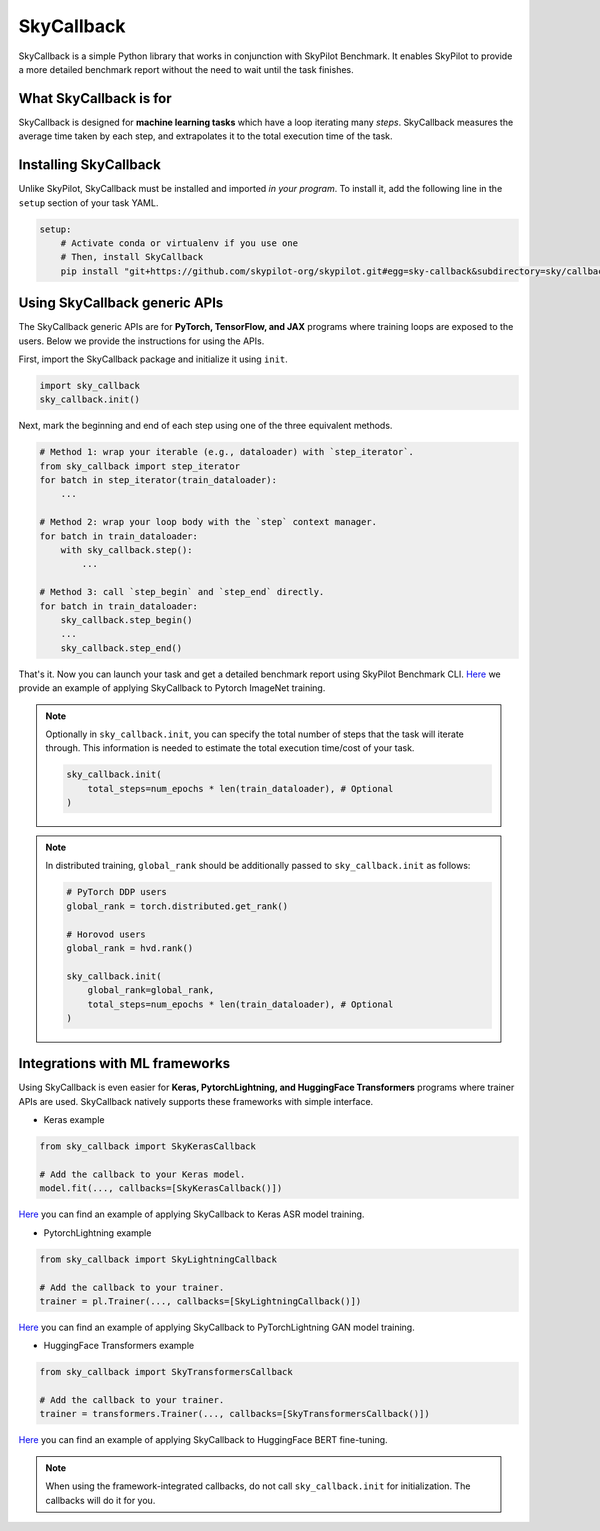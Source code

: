 .. _benchmark-skycallback:

SkyCallback
===========

SkyCallback is a simple Python library that works in conjunction with SkyPilot Benchmark.
It enables SkyPilot to provide a more detailed benchmark report without the need to wait until the task finishes.

What SkyCallback is for
--------------------------------------------

SkyCallback is designed for **machine learning tasks** which have a loop iterating many `steps`.
SkyCallback measures the average time taken by each step, and extrapolates it to the total execution time of the task.

Installing SkyCallback
--------------------------------------------

Unlike SkyPilot, SkyCallback must be installed and imported `in your program`.
To install it, add the following line in the ``setup`` section of your task YAML.

.. code-block:: yaml

    setup:
        # Activate conda or virtualenv if you use one
        # Then, install SkyCallback
        pip install "git+https://github.com/skypilot-org/skypilot.git#egg=sky-callback&subdirectory=sky/callbacks/"


Using SkyCallback generic APIs
--------------------------------------------

The SkyCallback generic APIs are for **PyTorch, TensorFlow, and JAX** programs where training loops are exposed to the users.
Below we provide the instructions for using the APIs.

First, import the SkyCallback package and initialize it using ``init``.

.. code-block:: python

    import sky_callback
    sky_callback.init()

Next, mark the beginning and end of each step using one of the three equivalent methods.

.. code-block:: python

    # Method 1: wrap your iterable (e.g., dataloader) with `step_iterator`.
    from sky_callback import step_iterator
    for batch in step_iterator(train_dataloader):
        ...

    # Method 2: wrap your loop body with the `step` context manager.
    for batch in train_dataloader:
        with sky_callback.step():
            ...

    # Method 3: call `step_begin` and `step_end` directly.
    for batch in train_dataloader:
        sky_callback.step_begin()
        ...
        sky_callback.step_end()

That's it.
Now you can launch your task and get a detailed benchmark report using SkyPilot Benchmark CLI.
`Here <https://github.com/skypilot-org/skypilot/blob/master/examples/benchmark/timm/callback.patch>`_ we provide an example of applying SkyCallback to Pytorch ImageNet training.

.. note::
    
    Optionally in ``sky_callback.init``, you can specify the total number of steps that the task will iterate through.
    This information is needed to estimate the total execution time/cost of your task.

    .. code-block:: python
    
        sky_callback.init(
            total_steps=num_epochs * len(train_dataloader), # Optional
        )

.. note::
    In distributed training, ``global_rank`` should be additionally passed to ``sky_callback.init`` as follows:

    .. code-block:: python

        # PyTorch DDP users
        global_rank = torch.distributed.get_rank()

        # Horovod users
        global_rank = hvd.rank()

        sky_callback.init(
            global_rank=global_rank,
            total_steps=num_epochs * len(train_dataloader), # Optional
        )

Integrations with ML frameworks
----------------------------------------------------------

Using SkyCallback is even easier for **Keras, PytorchLightning, and HuggingFace Transformers** programs where trainer APIs are used.
SkyCallback natively supports these frameworks with simple interface.

* Keras example

.. code-block:: python

    from sky_callback import SkyKerasCallback

    # Add the callback to your Keras model.
    model.fit(..., callbacks=[SkyKerasCallback()])

`Here <https://github.com/skypilot-org/skypilot/blob/master/examples/benchmark/keras_asr/callback.patch>`_ you can find an example of applying SkyCallback to Keras ASR model training.

* PytorchLightning example

.. code-block:: python

    from sky_callback import SkyLightningCallback

    # Add the callback to your trainer.
    trainer = pl.Trainer(..., callbacks=[SkyLightningCallback()])

`Here <https://github.com/skypilot-org/skypilot/blob/master/examples/benchmark/lightning_gan/callback.patch>`_ you can find an example of applying SkyCallback to PyTorchLightning GAN model training.

* HuggingFace Transformers example

.. code-block:: python

    from sky_callback import SkyTransformersCallback

    # Add the callback to your trainer.
    trainer = transformers.Trainer(..., callbacks=[SkyTransformersCallback()])

`Here <https://github.com/skypilot-org/skypilot/blob/master/examples/benchmark/transformers_qa/callback.patch>`_ you can find an example of applying SkyCallback to HuggingFace BERT fine-tuning.

.. note::
    When using the framework-integrated callbacks, do not call ``sky_callback.init`` for initialization.
    The callbacks will do it for you.
